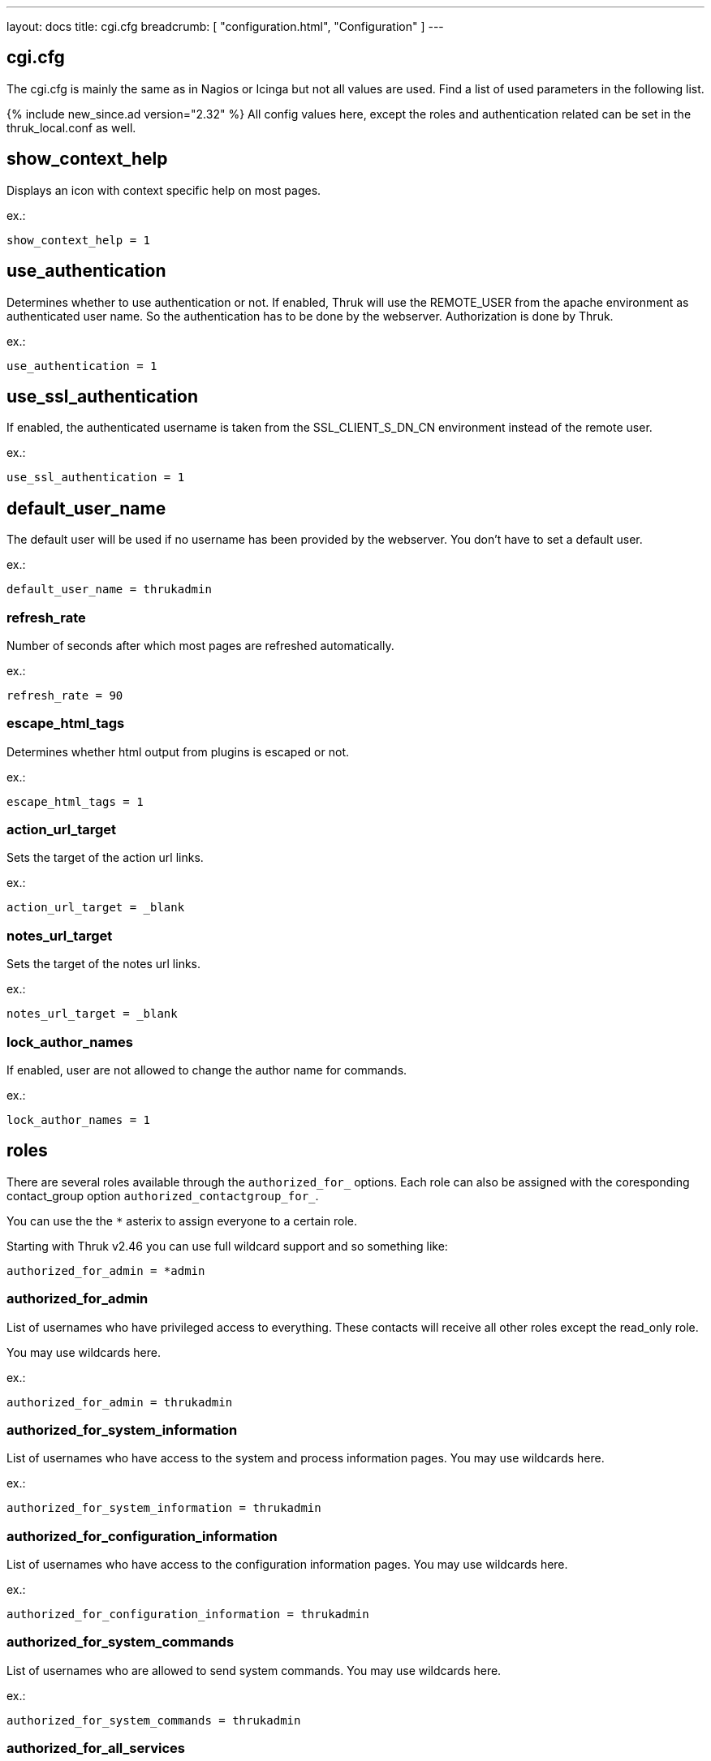 ---
layout: docs
title: cgi.cfg
breadcrumb: [ "configuration.html", "Configuration" ]
---

== cgi.cfg

The cgi.cfg is mainly the same as in Nagios or Icinga but not all
values are used. Find a list of used parameters in the following list.


{% include new_since.ad version="2.32" %}
All config values here, except the roles and authentication related can be
set in the thruk_local.conf as well.


== show_context_help
Displays an icon with context specific help on most pages.

ex.:

  show_context_help = 1


== use_authentication
Determines whether to use authentication or not. If enabled, Thruk will
use the REMOTE_USER from the apache environment as authenticated user
name. So the authentication has to be done by the webserver.
Authorization is done by Thruk.

ex.:

  use_authentication = 1


== use_ssl_authentication
If enabled, the authenticated username is taken from the
SSL_CLIENT_S_DN_CN environment instead of the remote user.

ex.:

  use_ssl_authentication = 1


== default_user_name
The default user will be used if no username has been provided by the
webserver. You don't have to set a default user.

ex.:

  default_user_name = thrukadmin

=== refresh_rate
Number of seconds after which most pages are refreshed automatically.

ex.:

  refresh_rate = 90


=== escape_html_tags
Determines whether html output from plugins is escaped or not.

ex.:

  escape_html_tags = 1


=== action_url_target
Sets the target of the action url links.

ex.:

  action_url_target = _blank


=== notes_url_target
Sets the target of the notes url links.

ex.:

  notes_url_target = _blank


=== lock_author_names
If enabled, user are not allowed to change the author name for
commands.

ex.:

  lock_author_names = 1

== roles

There are several roles available through the `authorized_for_` options. Each
role can also be assigned with the coresponding contact_group option `authorized_contactgroup_for_`.

You can use the the `*` asterix to assign everyone to a certain role.

Starting with Thruk v2.46 you can use full wildcard support and so something like:

  authorized_for_admin = *admin

=== authorized_for_admin
List of usernames who have privileged access to everything. These contacts will
receive all other roles except the read_only role.

You may use wildcards here.

ex.:

  authorized_for_admin = thrukadmin


=== authorized_for_system_information
List of usernames who have access to the system and process
information pages.
You may use wildcards here.

ex.:

  authorized_for_system_information = thrukadmin


=== authorized_for_configuration_information
List of usernames who have access to the configuration
information pages.
You may use wildcards here.

ex.:

  authorized_for_configuration_information = thrukadmin


=== authorized_for_system_commands
List of usernames who are allowed to send system commands.
You may use wildcards here.

ex.:

  authorized_for_system_commands = thrukadmin


=== authorized_for_all_services
List of usernames who are authorized to view all services.
You may use wildcards here.

ex.:

  authorized_for_all_services = thrukadmin


=== authorized_for_all_hosts
List of usernames who are authorized to view all hosts.
You may use wildcards here.

ex.:

  authorized_for_all_hosts = thrukadmin


=== authorized_for_all_service_commands
List of usernames who are authorized to send commands for all
services.
You may use wildcards here.

ex.:

  authorized_for_all_service_commands = thrukadmin


=== authorized_for_all_host_commands
List of usernames who are authorized to send commands for all
hosts.
You may use wildcards here.

ex.:

  authorized_for_all_host_commands = thrukadmin


=== authorized_for_public_bookmarks
A comma-delimited list of usernames that can manage public bookmarks.

ex.:

  authorized_for_public_bookmarks = thrukadmin


=== authorized_for_broadcasts
A comma-delimited list of usernames that can manage broadcasts.

ex.:

  authorized_for_broadcasts = thrukadmin


=== authorized_for_business_processes
A comma-delimited list of usernames that have the permission to create and
edit business processes.

ex.:

  authorized_for_business_processes = thrukadmin


=== authorized_for_panorama_view_media_manager
A comma-delimited list of usernames that have the permission to upload and
overwrite status icon sets and background images in panorama view dashboards.

ex.:

  authorized_for_panorama_view_media_manager= = thrukadmin


=== authorized_for_reports
A comma-delimited list of usernames that have full access to the reporting
feature.

ex.:

  authorized_for_reports = thrukadmin


=== authorized_for_read_only
A comma-delimited list of usernames that have read-only rights in
the CGIs.  This will block any service or host commands normally shown
on the extinfo CGI pages. It will also block comments from being shown
to read-only users.

ex.:

  authorized_for_read_only = viewer
